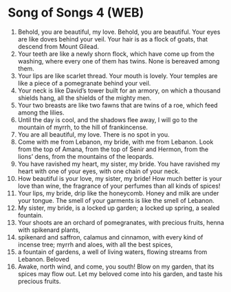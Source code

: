 * Song of Songs 4 (WEB)
:PROPERTIES:
:ID: WEB/22-SON04
:END:

1. Behold, you are beautiful, my love. Behold, you are beautiful. Your eyes are like doves behind your veil. Your hair is as a flock of goats, that descend from Mount Gilead.
2. Your teeth are like a newly shorn flock, which have come up from the washing, where every one of them has twins. None is bereaved among them.
3. Your lips are like scarlet thread. Your mouth is lovely. Your temples are like a piece of a pomegranate behind your veil.
4. Your neck is like David’s tower built for an armory, on which a thousand shields hang, all the shields of the mighty men.
5. Your two breasts are like two fawns that are twins of a roe, which feed among the lilies.
6. Until the day is cool, and the shadows flee away, I will go to the mountain of myrrh, to the hill of frankincense.
7. You are all beautiful, my love. There is no spot in you.
8. Come with me from Lebanon, my bride, with me from Lebanon. Look from the top of Amana, from the top of Senir and Hermon, from the lions’ dens, from the mountains of the leopards.
9. You have ravished my heart, my sister, my bride. You have ravished my heart with one of your eyes, with one chain of your neck.
10. How beautiful is your love, my sister, my bride! How much better is your love than wine, the fragrance of your perfumes than all kinds of spices!
11. Your lips, my bride, drip like the honeycomb. Honey and milk are under your tongue. The smell of your garments is like the smell of Lebanon.
12. My sister, my bride, is a locked up garden; a locked up spring, a sealed fountain.
13. Your shoots are an orchard of pomegranates, with precious fruits, henna with spikenard plants,
14. spikenard and saffron, calamus and cinnamon, with every kind of incense tree; myrrh and aloes, with all the best spices,
15. a fountain of gardens, a well of living waters, flowing streams from Lebanon.
 Beloved
16. Awake, north wind, and come, you south! Blow on my garden, that its spices may flow out. Let my beloved come into his garden, and taste his precious fruits.
